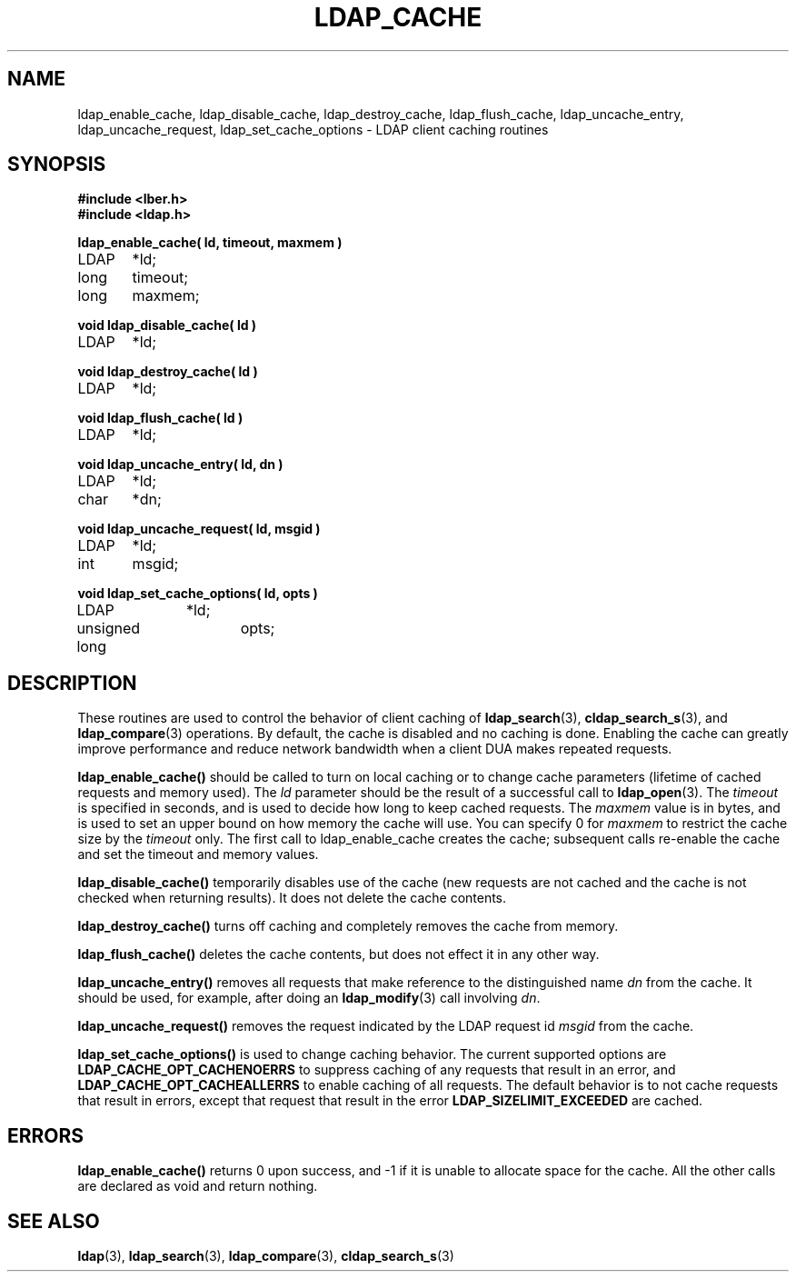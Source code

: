 .TH LDAP_CACHE 3  "14 November 1994" "U-M LDAP LDVERSION"
.SH NAME
ldap_enable_cache, ldap_disable_cache, ldap_destroy_cache, ldap_flush_cache, ldap_uncache_entry, ldap_uncache_request, ldap_set_cache_options \- LDAP client caching routines
.SH SYNOPSIS
.nf
.ft B
#include <lber.h>
#include <ldap.h>
.ft
.LP
.ft B
ldap_enable_cache( ld, timeout, maxmem )
.ft
LDAP	*ld;
long	timeout;
long	maxmem;
.LP
.ft B
void ldap_disable_cache( ld )
.ft
LDAP	*ld;
.LP
.ft B
void ldap_destroy_cache( ld )
.ft
LDAP	*ld;
.LP
.ft B
void ldap_flush_cache( ld )
.ft
LDAP	*ld;
.LP
.ft B
void ldap_uncache_entry( ld, dn )
.ft
LDAP	*ld;
char	*dn;
.LP
.ft B
void ldap_uncache_request( ld, msgid )
.ft
LDAP	*ld;
int	msgid;
.LP
.ft B
void ldap_set_cache_options( ld, opts )
.ft
LDAP		*ld;
unsigned long	opts;
.fi
.SH DESCRIPTION
.LP
These routines are used to control the behavior of client caching of
.BR ldap_search (3),
.BR cldap_search_s (3),
and
.BR ldap_compare (3)
operations.  By
default, the cache is disabled and no caching is done.  Enabling the
cache can greatly improve performance and reduce network bandwidth when
a client DUA makes repeated requests.
.LP
.B ldap_enable_cache()
should be called to turn on local caching or to
change cache parameters (lifetime of cached requests and memory used).
The \fIld\fP parameter should be the result of a successful call to
.BR ldap_open (3).
The \fItimeout\fP is specified in seconds, and is used to
decide how long to keep cached requests.  The \fImaxmem\fP value is in
bytes, and is used to set an upper bound on how memory the cache will
use.  You can specify 0 for \fImaxmem\fP to restrict the cache size by
the \fItimeout\fP only.  The first call to ldap_enable_cache creates
the cache; subsequent calls re-enable the cache and set the timeout and
memory values.
.LP
.B ldap_disable_cache()
temporarily disables use of the cache (new
requests are not cached and the cache is not checked when returning
results).  It does not delete the cache contents.
.LP
.B ldap_destroy_cache()
turns off caching and completely removes the cache from memory.
.LP
.B ldap_flush_cache()
deletes the cache contents, but does not effect it in any other way.
.LP
.B ldap_uncache_entry()
removes all requests that make reference to the
distinguished name \fIdn\fP from the cache.  It should be used, for
example, after doing an
.BR ldap_modify (3)
call involving \fIdn\fP.
.LP
.B ldap_uncache_request()
removes the request indicated by the LDAP request
id \fImsgid\fP from the cache.
.LP
.B ldap_set_cache_options()
is used to change caching behavior.  The current supported options are
.B LDAP_CACHE_OPT_CACHENOERRS
to suppress caching of any requests that result in an error, and
.B LDAP_CACHE_OPT_CACHEALLERRS
to enable caching of all requests.  The default behavior is to not
cache requests that result in errors, except that request that result
in the error
.B LDAP_SIZELIMIT_EXCEEDED
are cached.
.SH ERRORS
.B ldap_enable_cache()
returns 0 upon success, and -1 if it is unable to
allocate space for the cache.  All the other calls are declared as
void and return nothing.
.SH SEE ALSO
.BR ldap (3),
.BR ldap_search (3),
.BR ldap_compare (3),
.BR cldap_search_s (3)
